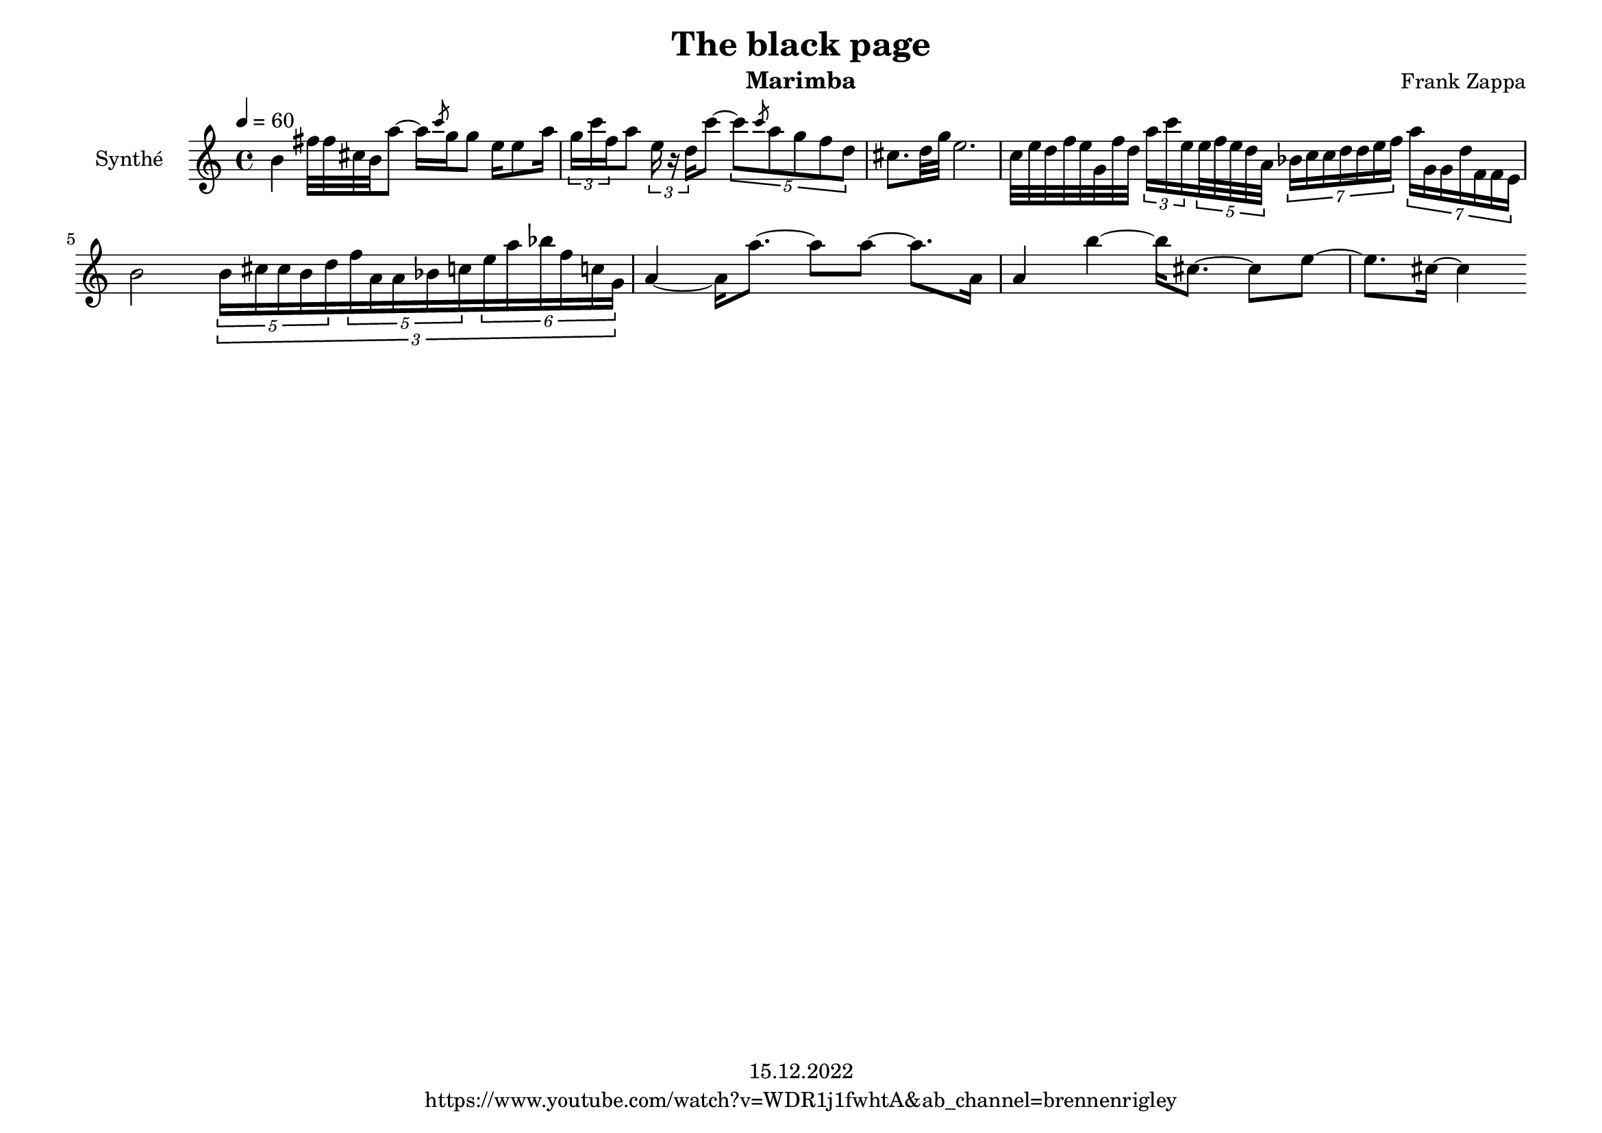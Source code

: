 \version "2.22.0"
\language "italiano"

\header {
  title = "The black page"
  instrument = "Marimba"
  composer = "Frank Zappa"
  copyright = "15.12.2022"
  tagline = "https://www.youtube.com/watch?v=WDR1j1fwhtA&ab_channel=brennenrigley"
}

\paper {
  #(set-paper-size "a4landscape")
}

global = {
  \key la \minor
  \time 4/4
  \tempo 4=60
}

partition = \relative do'' {
  \global
  \set Voice.beatStructure = 1,1,1,1
  \override TupletBracket.bracket-visibility = ##t
  
  si4 
  fad'32 fad dod si la'8  ~  la16  \slashedGrace do8 sol16  sol8 
  mi16 mi8 la16  \tuplet 3/2 { sol16 do  fa, }  la8  \tuplet 3/2 {  mi16 r re  }  do'8   ~ 
  \tuplet 5/4 { do8 \slashedGrace do8 la sol fa re } 
  dod8. [ re32 sol ] mi2.
  do32 mi re fa mi sol, fa' re 
  \tuplet 3/2 { la'16 do mi, } \tuplet 5/4 { mi32 fa mi re la } \tuplet 7/4 { sib16 do do re re mi fa }
  \tuplet 7/4 { la sol, sol re' fa, fa mi } 
  
  si'2
  \tuplet 3/2 {
  \tuplet 5/4 { si16 dod dod si re  }
  \tuplet 5/4 { fa la, la sib do }
  \tuplet 6/4 { mi la sib fa do! sol } 
              }
  
  la4 ~ la16 la'8. ~ la8 la8 ~ la8. la,16
  la4 si' ~ si16 dod,8. ~ dod8 mi ~
  mi8. dod16 ~ dod4


}

\score {
  \new Staff \with {
    instrumentName = "Synthé"
    midiInstrument = "xylophone"
  } \partition
  \layout { }
  \midi { }
}
